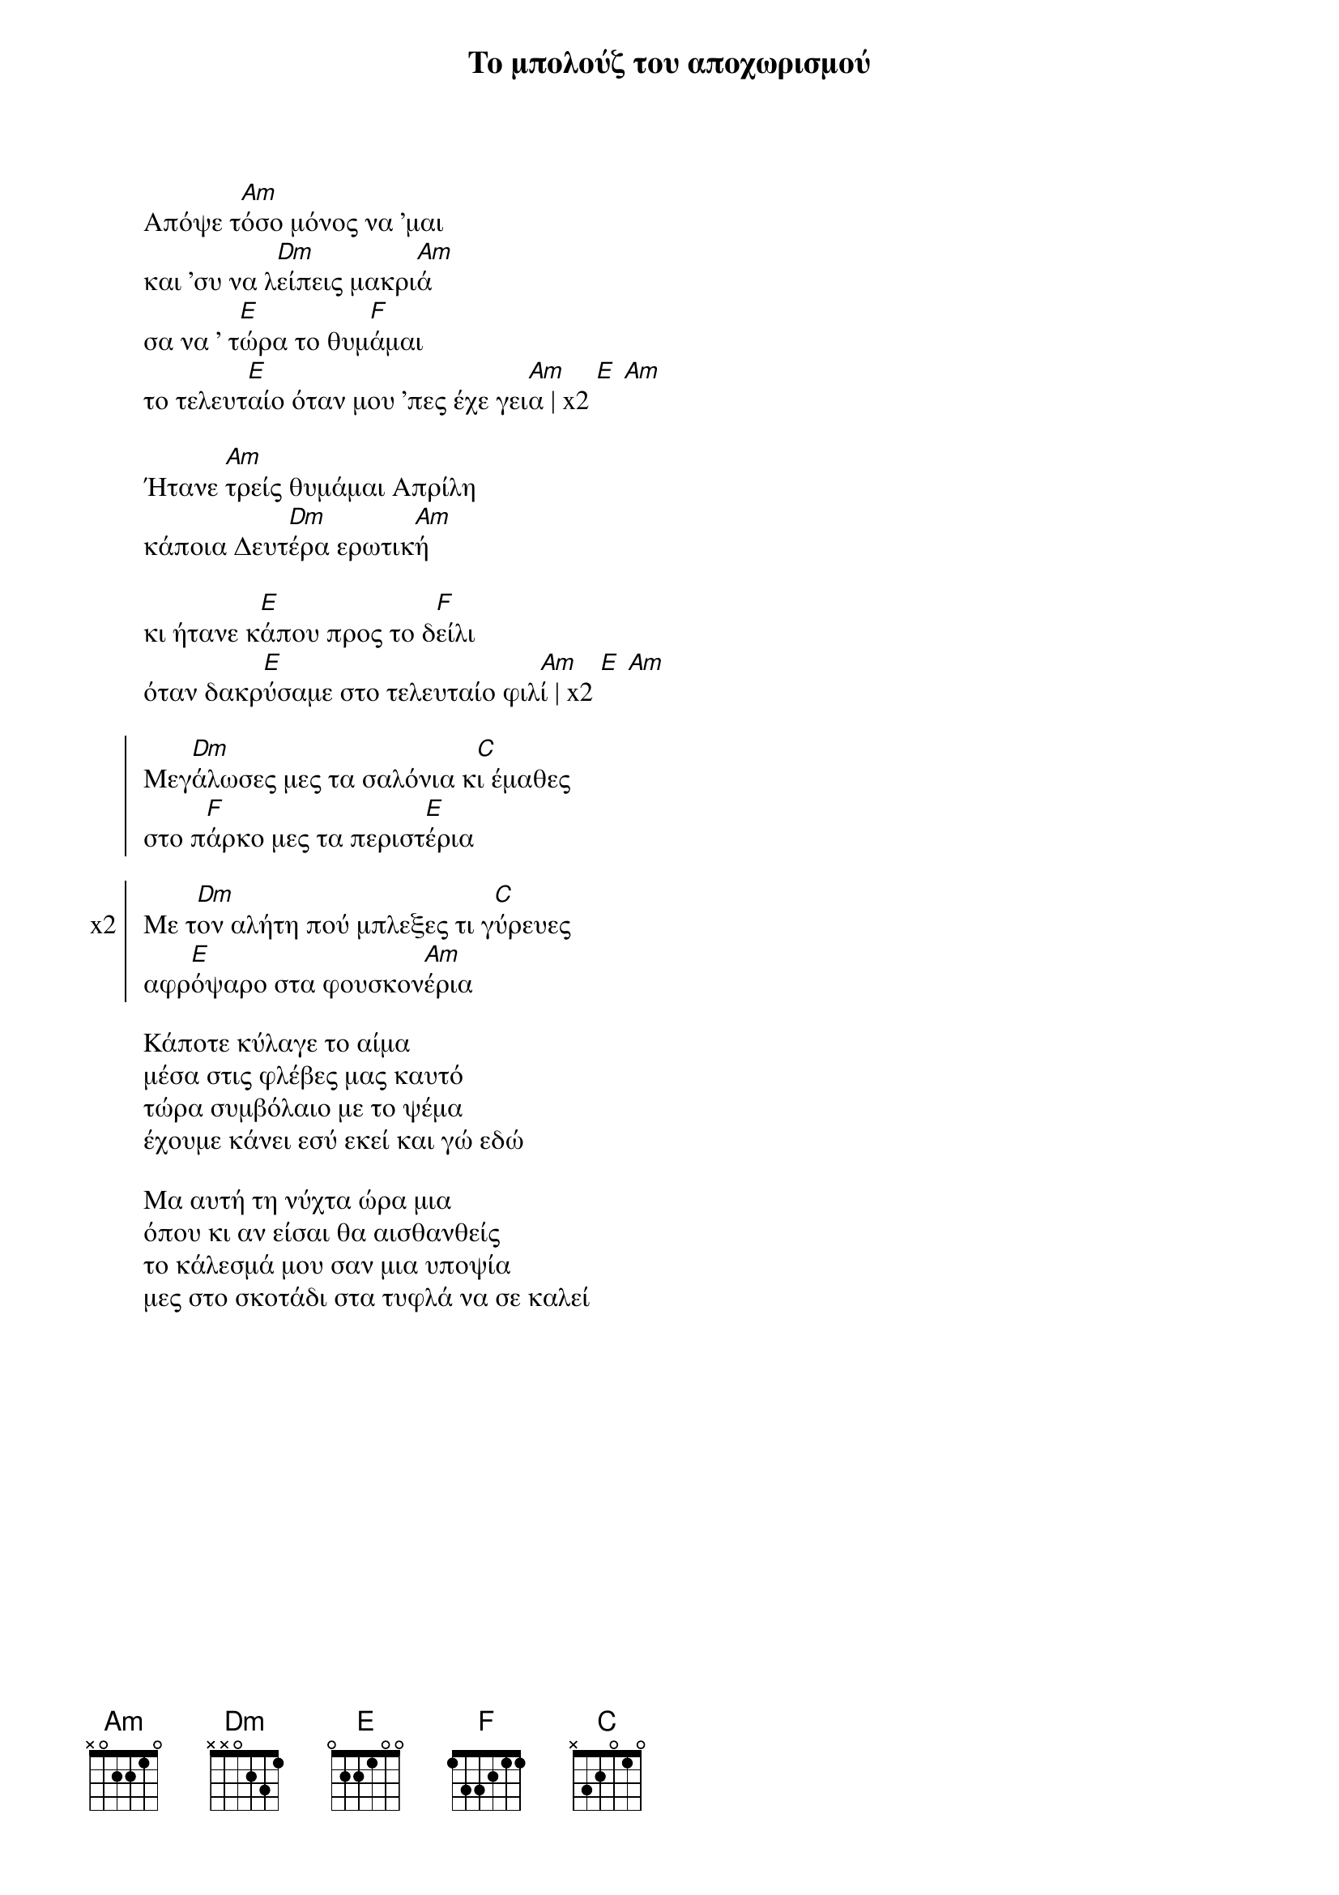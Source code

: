 {title: Το μπολούζ του αποχωρισμού}
{composer: Παύλος Σιδηρόπουλος}
{lyricist: Παύλος Σιδηροπουλος}
{key: Am}
{time: 2/4}

{start_of_verse}
Απόψε τ[Am]όσο μόνος να 'μαι
και 'συ να λ[Dm]είπεις μακρι[Am]ά
σα να ' τ[E]ώρα το θυμ[F]άμαι                              
το τελευτ[E]αίο όταν μου 'πες έχε γει[Am]α | x2 [E] [Am]
{end_of_verse}

{start_of_verse} 
Ήτανε [Am]τρείς θυμάμαι Απρίλη
κάποια Δευτ[Dm]έρα ερωτικ[Am]ή                     

κι ήτανε κ[E]άπου προς το δ[F]είλι
όταν δακρ[E]ύσαμε στο τελευταίο φιλ[Am]ί | x2 [E] [Am]
{end_of_verse}
 
{start_of_chorus}                        
Μεγ[Dm]άλωσες μες τα σαλόνια κ[C]ι έμαθες                    
στο π[F]άρκο μες τα περιστ[E]έρια
{end_of_chorus}

{start_of_chorus: x2}
Με τ[Dm]ον αλήτη πού μπλεξες τι γ[C]ύρευες
αφρ[E]όψαρο στα φουσκον[Am]έρια
{end_of_chorus}

{start_of_verse}
Κάποτε κύλαγε το αίμα
μέσα στις φλέβες μας καυτό
τώρα συμβόλαιο με το ψέμα
έχουμε κάνει εσύ εκεί και γώ εδώ
 
Μα αυτή τη νύχτα ώρα μια
όπου κι αν είσαι θα αισθανθείς
το κάλεσμά μου σαν μια υποψία
μες στο σκοτάδι στα τυφλά να σε καλεί
{end_of_verse}